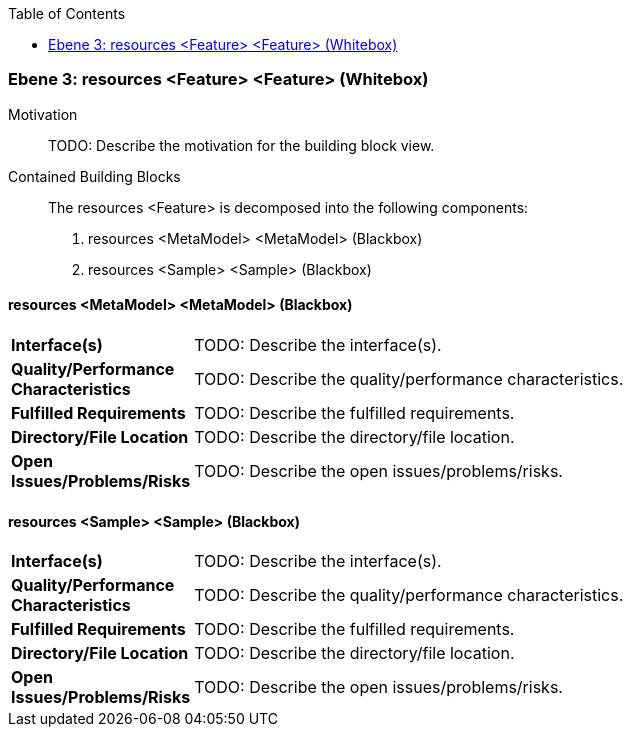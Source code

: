 // Begin Protected Region [[meta-data]]

// End Protected Region   [[meta-data]]

:toc:

[#49055820-d579-11ee-903e-9f564e4de07e]
=== Ebene 3: resources <Feature> <Feature> (Whitebox)
Motivation::
// Begin Protected Region [[motivation]]
TODO: Describe the motivation for the building block view.
// End Protected Region   [[motivation]]

Contained Building Blocks::

The resources <Feature> is decomposed into the following components:

. resources <MetaModel> <MetaModel> (Blackbox)
. resources <Sample> <Sample> (Blackbox)

// Begin Protected Region [[49055820-d579-11ee-903e-9f564e4de07e,customText]]

// End Protected Region   [[49055820-d579-11ee-903e-9f564e4de07e,customText]]

[#498c3b4d-d579-11ee-903e-9f564e4de07e]
==== resources <MetaModel> <MetaModel> (Blackbox)
[cols="20,80a"]
|===
|*Interface(s)*
|
TODO: Describe the interface(s).

|*Quality/Performance Characteristics*
|
TODO: Describe the quality/performance characteristics.

|*Fulfilled Requirements*
|
TODO: Describe the fulfilled requirements.

|*Directory/File Location*
|
TODO: Describe the directory/file location.

|*Open Issues/Problems/Risks*
|
TODO: Describe the open issues/problems/risks.

|===
// Begin Protected Region [[498c3b4d-d579-11ee-903e-9f564e4de07e,customText]]

// End Protected Region   [[498c3b4d-d579-11ee-903e-9f564e4de07e,customText]]

[#498c3b4c-d579-11ee-903e-9f564e4de07e]
==== resources <Sample> <Sample> (Blackbox)
[cols="20,80a"]
|===
|*Interface(s)*
|
TODO: Describe the interface(s).

|*Quality/Performance Characteristics*
|
TODO: Describe the quality/performance characteristics.

|*Fulfilled Requirements*
|
TODO: Describe the fulfilled requirements.

|*Directory/File Location*
|
TODO: Describe the directory/file location.

|*Open Issues/Problems/Risks*
|
TODO: Describe the open issues/problems/risks.

|===
// Begin Protected Region [[498c3b4c-d579-11ee-903e-9f564e4de07e,customText]]

// End Protected Region   [[498c3b4c-d579-11ee-903e-9f564e4de07e,customText]]

// Actifsource ID=[803ac313-d64b-11ee-8014-c150876d6b6e,49055820-d579-11ee-903e-9f564e4de07e,ivW00o00tdUuYQhT/kulsSR7q0s=]
